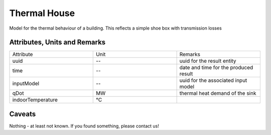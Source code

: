 .. _thermal_house_result:

Thermal House
-------------
Model for the thermal behaviour of a building.
This reflects a simple shoe box with transmission losses

Attributes, Units and Remarks
^^^^^^^^^^^^^^^^^^^^^^^^^^^^^

.. list-table::
   :widths: 33 33 33
   :header-rows: 0


   * - Attribute
     - Unit
     - Remarks

   * - uuid
     - --
     - uuid for the result entity

   * - time
     - --
     - date and time for the produced result

   * - inputModel
     - --
     - uuid for the associated input model

   * - qDot
     - MW
     - thermal heat demand of the sink

   * - indoorTemperature
     - °C
     - 


Caveats
^^^^^^^
Nothing - at least not known.
If you found something, please contact us!
